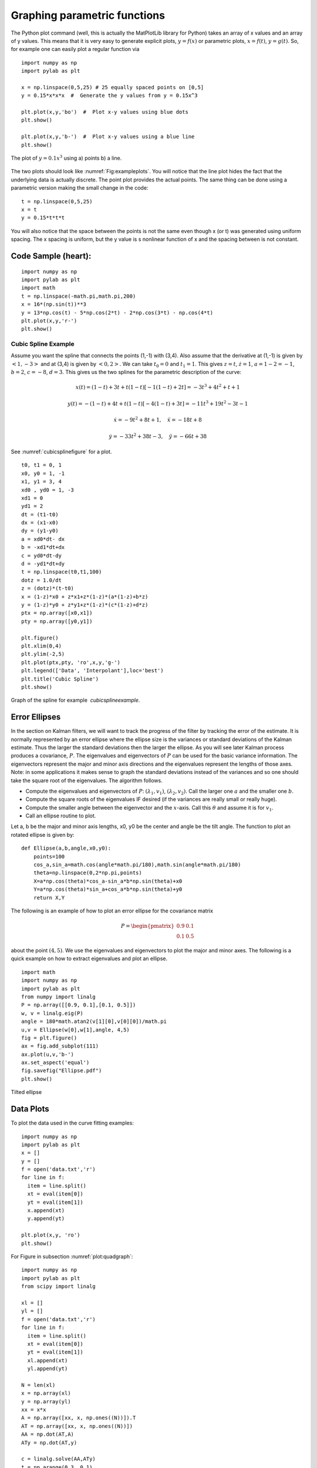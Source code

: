 Graphing parametric functions
-----------------------------

The Python plot command (well, this is actually the MatPlotLib library
for Python) takes an array of x values and an array of y values. This
means that it is very easy to generate explicit plots, :math:`y=f(x)` or
parametric plots, :math:`x=f(t)`, :math:`y=g(t)`. So, for example one
can easily plot a regular function via

::

    import numpy as np
    import pylab as plt

    x = np.linspace(0,5,25) # 25 equally spaced points on [0,5]
    y = 0.15*x*x*x  #  Generate the y values from y = 0.15x^3

    plt.plot(x,y,'bo')  #  Plot x-y values using blue dots
    plt.show()

    plt.plot(x,y,'b-')  #  Plot x-y values using a blue line
    plt.show()



.. Owned by Roboscience

.. _`fig:exampleplots`:
.. figure:: SciPyFigures/plot.*
   :width: 90%
   :align: center

   The plot of :math:`y=0.1x^3` using a) points b) a line.


The two plots should look like
:numref:`Fig:exampleplots`. You will notice
that the line plot hides the fact that the underlying data is actually
discrete. The point plot provides the actual points. The same thing can
be done using a parametric version making the small change in the code:

::

    t = np.linspace(0,5,25)
    x = t
    y = 0.15*t*t*t

You will also notice that the space between the points is not the same
even though x (or t) was generated using uniform spacing. The x spacing
is uniform, but the y value is s nonlinear function of x and the spacing
between is not constant.

Code Sample (heart):
^^^^^^^^^^^^^^^^^^^^

::

    import numpy as np
    import pylab as plt
    import math
    t = np.linspace(-math.pi,math.pi,200)
    x = 16*(np.sin(t))**3
    y = 13*np.cos(t) - 5*np.cos(2*t) - 2*np.cos(3*t) - np.cos(4*t)
    plt.plot(x,y,'r-')
    plt.show()

.. _`cubicsplineexample`:

Cubic Spline Example
~~~~~~~~~~~~~~~~~~~~~

Assume you want the spline that connects the points
(1,-1) with (3,4). Also assume that the derivative at (1,-1) is given by
:math:`<1,-3>` and at (3,4) is given by :math:`<0,2>`. We can take
:math:`t_0=0` and :math:`t_1 = 1`. This gives :math:`z = t`,
:math:`\dot{z} = 1`, :math:`a = 1 - 2 = -1`, :math:`b = 2`,
:math:`c = -8`, :math:`d = 3`. This gives us the two splines for the
parametric description of the curve:

.. math:: x(t) = (1-t) + 3t + t(1-t)[-1(1-t) + 2t]  = -3 t^3+4 t^2+t+1

.. math:: y(t) = -(1-t) + 4t + t(1-t)[-4(1-t)+3t] =  -11 t^3+19 t^2-3 t-1

.. math:: \dot{x} = -9t^2+8t+1, \quad \ddot{x} =   -18t+8

.. math:: \dot{y} =   -33t^2 +38t -3, \quad \ddot{y} =  -66t+38

See :numref:`cubicsplinefigure` for a plot.

::

    t0, t1 = 0, 1
    x0, y0 = 1, -1
    x1, y1 = 3, 4
    xd0 , yd0 = 1, -3
    xd1 = 0
    yd1 = 2
    dt = (t1-t0)
    dx = (x1-x0)
    dy = (y1-y0)
    a = xd0*dt- dx
    b = -xd1*dt+dx
    c = yd0*dt-dy
    d = -yd1*dt+dy
    t = np.linspace(t0,t1,100)
    dotz = 1.0/dt
    z = (dotz)*(t-t0)
    x = (1-z)*x0 + z*x1+z*(1-z)*(a*(1-z)+b*z)
    y = (1-z)*y0 + z*y1+z*(1-z)*(c*(1-z)+d*z)
    ptx = np.array([x0,x1])
    pty = np.array([y0,y1])

    plt.figure()
    plt.xlim(0,4)
    plt.ylim(-2,5)
    plt.plot(ptx,pty, 'ro',x,y,'g-')
    plt.legend(['Data', 'Interpolant'],loc='best')
    plt.title('Cubic Spline')
    plt.show()


.. _`cubicsplinefigure`:
.. figure:: SciPyFigures/cubicspline.*
   :width: 70%
   :align: center

   Graph of the spline for example  `cubicsplineexample`.

Error Ellipses
^^^^^^^^^^^^^^

In the section on Kalman filters, we will want to track the progress of
the filter by tracking the error of the estimate. It is normally
represented by an error ellipse where the ellipse size is the variances
or standard deviations of the Kalman estimate. Thus the larger the
standard deviations then the larger the ellipse. As you will see later
Kalman process produces a covariance, :math:`P`. The eigenvalues and
eigenvectors of :math:`P` can be used for the basic variance
information. The eigenvectors represent the major and minor axis
directions and the eigenvalues represent the lengths of those axes.
Note: in some applications it makes sense to graph the standard
deviations instead of the variances and so one should take the square
root of the eigenvalues. The algorithm follows.

-  Compute the eigenvalues and eigenvectors of :math:`P`:
   :math:`(\lambda_1, v_1)`, :math:`(\lambda_2, v_2)`. Call the larger
   one :math:`a` and the smaller one :math:`b`.

-  Compute the square roots of the eigenvalues IF desired (if the
   variances are really small or really huge).

-  Compute the smaller angle between the eigenvector and the
   :math:`x`-axis. Call this :math:`\theta` and assume it is for
   :math:`v_1`.

-  Call an ellipse routine to plot.

Let a, b be the major and minor axis lengths, x0, y0 be the center and
angle be the tilt angle. The function to plot an rotated ellipse is
given by:

::

    def Ellipse(a,b,angle,x0,y0):
        points=100
        cos_a,sin_a=math.cos(angle*math.pi/180),math.sin(angle*math.pi/180)
        theta=np.linspace(0,2*np.pi,points)
        X=a*np.cos(theta)*cos_a-sin_a*b*np.sin(theta)+x0
        Y=a*np.cos(theta)*sin_a+cos_a*b*np.sin(theta)+y0
        return X,Y

The following is an example of how to plot an error ellipse for the
covariance matrix

.. math:: P = \begin{pmatrix} 0.9 & 0.1 \\ 0.1 & 0.5 \end{pmatrix}

about the point :math:`(4,5)`. We use the eigenvalues and eigenvectors
to plot the major and minor axes. The following is a quick example on
how to extract eigenvalues and plot an ellipse.

::

    import math
    import numpy as np
    import pylab as plt
    from numpy import linalg
    P = np.array([[0.9, 0.1],[0.1, 0.5]])
    w, v = linalg.eig(P)
    angle = 180*math.atan2(v[1][0],v[0][0])/math.pi
    u,v = Ellipse(w[0],w[1],angle, 4,5)
    fig = plt.figure()
    ax = fig.add_subplot(111)
    ax.plot(u,v,'b-')
    ax.set_aspect('equal')
    fig.savefig("Ellipse.pdf")
    plt.show()


.. figure:: SciPyFigures/Ellipse.*
   :width: 70%
   :align: center

   Tilted ellipse

Data Plots
^^^^^^^^^^

To plot the data used in the curve fitting examples:

::

    import numpy as np
    import pylab as plt
    x = []
    y = []
    f = open('data.txt','r')
    for line in f:
      item = line.split()
      xt = eval(item[0])
      yt = eval(item[1])
      x.append(xt)
      y.append(yt)

    plt.plot(x,y, 'ro')
    plt.show()

For Figure in subsection :numref:`plot:quadgraph`:

::

    import numpy as np
    import pylab as plt
    from scipy import linalg

    xl = []
    yl = []
    f = open('data.txt','r')
    for line in f:
      item = line.split()
      xt = eval(item[0])
      yt = eval(item[1])
      xl.append(xt)
      yl.append(yt)

    N = len(xl)
    x = np.array(xl)
    y = np.array(yl)
    xx = x*x
    A = np.array([xx, x, np.ones((N))]).T
    AT = np.array([xx, x, np.ones((N))])
    AA = np.dot(AT,A)
    ATy = np.dot(AT,y)

    c = linalg.solve(AA,ATy)
    t = np.arange(0,3, 0.1)
    tt = t*t
    B = np.array([tt,t,np.ones(len(t))]).T
    s = np.dot(B,c)

    plt.plot(t,s, 'b-', x,y, 'ro')
    plt.xlim(0,3)
    plt.ylim(0,2)
    plt.show()

Note that NumPy/SciPy provides some built in functions to fit
polynomials to lines. The NumPy function linalg.lstsq will compute the
pseudoinverse via the normal equations directly and the NumPy function
polyfit will do this assuming you are fitting a polynomial. In terms of
speed, doing it ourselves tends to be fastest, with the next fastest is
the lstsq function and the polyfit function the slowest.
